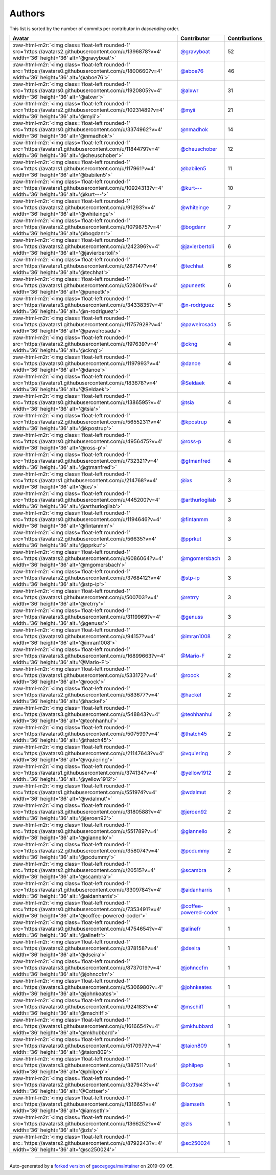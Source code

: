 .. role:: raw-html-m2r(raw)
   :format: html


Authors
=======

This list is sorted by the number of commits per contributor in *descending* order.

.. list-table::
   :header-rows: 1

   * - Avatar
     - Contributor
     - Contributions
   * - :raw-html-m2r:`<img class='float-left rounded-1' src='https://avatars2.githubusercontent.com/u/1396878?v=4' width='36' height='36' alt='@gravyboat'>`
     - `@gravyboat <https://github.com/gravyboat>`_
     - 52
   * - :raw-html-m2r:`<img class='float-left rounded-1' src='https://avatars0.githubusercontent.com/u/1800660?v=4' width='36' height='36' alt='@aboe76'>`
     - `@aboe76 <https://github.com/aboe76>`_
     - 46
   * - :raw-html-m2r:`<img class='float-left rounded-1' src='https://avatars0.githubusercontent.com/u/1920805?v=4' width='36' height='36' alt='@alxwr'>`
     - `@alxwr <https://github.com/alxwr>`_
     - 31
   * - :raw-html-m2r:`<img class='float-left rounded-1' src='https://avatars2.githubusercontent.com/u/10231489?v=4' width='36' height='36' alt='@myii'>`
     - `@myii <https://github.com/myii>`_
     - 21
   * - :raw-html-m2r:`<img class='float-left rounded-1' src='https://avatars0.githubusercontent.com/u/3374962?v=4' width='36' height='36' alt='@nmadhok'>`
     - `@nmadhok <https://github.com/nmadhok>`_
     - 14
   * - :raw-html-m2r:`<img class='float-left rounded-1' src='https://avatars1.githubusercontent.com/u/1184479?v=4' width='36' height='36' alt='@cheuschober'>`
     - `@cheuschober <https://github.com/cheuschober>`_
     - 12
   * - :raw-html-m2r:`<img class='float-left rounded-1' src='https://avatars1.githubusercontent.com/u/117961?v=4' width='36' height='36' alt='@babilen5'>`
     - `@babilen5 <https://github.com/babilen5>`_
     - 11
   * - :raw-html-m2r:`<img class='float-left rounded-1' src='https://avatars1.githubusercontent.com/u/10924313?v=4' width='36' height='36' alt='@kurt---'>`
     - `@kurt--- <https://github.com/kurt--->`_
     - 10
   * - :raw-html-m2r:`<img class='float-left rounded-1' src='https://avatars2.githubusercontent.com/u/91293?v=4' width='36' height='36' alt='@whiteinge'>`
     - `@whiteinge <https://github.com/whiteinge>`_
     - 7
   * - :raw-html-m2r:`<img class='float-left rounded-1' src='https://avatars2.githubusercontent.com/u/1079875?v=4' width='36' height='36' alt='@bogdanr'>`
     - `@bogdanr <https://github.com/bogdanr>`_
     - 7
   * - :raw-html-m2r:`<img class='float-left rounded-1' src='https://avatars2.githubusercontent.com/u/242396?v=4' width='36' height='36' alt='@javierbertoli'>`
     - `@javierbertoli <https://github.com/javierbertoli>`_
     - 6
   * - :raw-html-m2r:`<img class='float-left rounded-1' src='https://avatars1.githubusercontent.com/u/287147?v=4' width='36' height='36' alt='@techhat'>`
     - `@techhat <https://github.com/techhat>`_
     - 6
   * - :raw-html-m2r:`<img class='float-left rounded-1' src='https://avatars1.githubusercontent.com/u/528061?v=4' width='36' height='36' alt='@puneetk'>`
     - `@puneetk <https://github.com/puneetk>`_
     - 6
   * - :raw-html-m2r:`<img class='float-left rounded-1' src='https://avatars3.githubusercontent.com/u/3433835?v=4' width='36' height='36' alt='@n-rodriguez'>`
     - `@n-rodriguez <https://github.com/n-rodriguez>`_
     - 5
   * - :raw-html-m2r:`<img class='float-left rounded-1' src='https://avatars1.githubusercontent.com/u/11757928?v=4' width='36' height='36' alt='@pawelrosada'>`
     - `@pawelrosada <https://github.com/pawelrosada>`_
     - 5
   * - :raw-html-m2r:`<img class='float-left rounded-1' src='https://avatars2.githubusercontent.com/u/197639?v=4' width='36' height='36' alt='@ckng'>`
     - `@ckng <https://github.com/ckng>`_
     - 4
   * - :raw-html-m2r:`<img class='float-left rounded-1' src='https://avatars0.githubusercontent.com/u/1197993?v=4' width='36' height='36' alt='@danoe'>`
     - `@danoe <https://github.com/danoe>`_
     - 4
   * - :raw-html-m2r:`<img class='float-left rounded-1' src='https://avatars1.githubusercontent.com/u/183678?v=4' width='36' height='36' alt='@Seldaek'>`
     - `@Seldaek <https://github.com/Seldaek>`_
     - 4
   * - :raw-html-m2r:`<img class='float-left rounded-1' src='https://avatars0.githubusercontent.com/u/1386595?v=4' width='36' height='36' alt='@tsia'>`
     - `@tsia <https://github.com/tsia>`_
     - 4
   * - :raw-html-m2r:`<img class='float-left rounded-1' src='https://avatars2.githubusercontent.com/u/5655231?v=4' width='36' height='36' alt='@kpostrup'>`
     - `@kpostrup <https://github.com/kpostrup>`_
     - 4
   * - :raw-html-m2r:`<img class='float-left rounded-1' src='https://avatars0.githubusercontent.com/u/4956475?v=4' width='36' height='36' alt='@ross-p'>`
     - `@ross-p <https://github.com/ross-p>`_
     - 4
   * - :raw-html-m2r:`<img class='float-left rounded-1' src='https://avatars0.githubusercontent.com/u/732321?v=4' width='36' height='36' alt='@gtmanfred'>`
     - `@gtmanfred <https://github.com/gtmanfred>`_
     - 4
   * - :raw-html-m2r:`<img class='float-left rounded-1' src='https://avatars1.githubusercontent.com/u/214768?v=4' width='36' height='36' alt='@ixs'>`
     - `@ixs <https://github.com/ixs>`_
     - 3
   * - :raw-html-m2r:`<img class='float-left rounded-1' src='https://avatars0.githubusercontent.com/u/445200?v=4' width='36' height='36' alt='@arthurlogilab'>`
     - `@arthurlogilab <https://github.com/arthurlogilab>`_
     - 3
   * - :raw-html-m2r:`<img class='float-left rounded-1' src='https://avatars0.githubusercontent.com/u/1194646?v=4' width='36' height='36' alt='@fintanmm'>`
     - `@fintanmm <https://github.com/fintanmm>`_
     - 3
   * - :raw-html-m2r:`<img class='float-left rounded-1' src='https://avatars2.githubusercontent.com/u/56635?v=4' width='36' height='36' alt='@pprkut'>`
     - `@pprkut <https://github.com/pprkut>`_
     - 3
   * - :raw-html-m2r:`<img class='float-left rounded-1' src='https://avatars2.githubusercontent.com/u/6086064?v=4' width='36' height='36' alt='@mgomersbach'>`
     - `@mgomersbach <https://github.com/mgomersbach>`_
     - 3
   * - :raw-html-m2r:`<img class='float-left rounded-1' src='https://avatars2.githubusercontent.com/u/3768412?v=4' width='36' height='36' alt='@stp-ip'>`
     - `@stp-ip <https://github.com/stp-ip>`_
     - 3
   * - :raw-html-m2r:`<img class='float-left rounded-1' src='https://avatars1.githubusercontent.com/u/500703?v=4' width='36' height='36' alt='@retrry'>`
     - `@retrry <https://github.com/retrry>`_
     - 3
   * - :raw-html-m2r:`<img class='float-left rounded-1' src='https://avatars3.githubusercontent.com/u/3119969?v=4' width='36' height='36' alt='@genuss'>`
     - `@genuss <https://github.com/genuss>`_
     - 3
   * - :raw-html-m2r:`<img class='float-left rounded-1' src='https://avatars0.githubusercontent.com/u/94157?v=4' width='36' height='36' alt='@imran1008'>`
     - `@imran1008 <https://github.com/imran1008>`_
     - 2
   * - :raw-html-m2r:`<img class='float-left rounded-1' src='https://avatars3.githubusercontent.com/u/16899663?v=4' width='36' height='36' alt='@Mario-F'>`
     - `@Mario-F <https://github.com/Mario-F>`_
     - 2
   * - :raw-html-m2r:`<img class='float-left rounded-1' src='https://avatars1.githubusercontent.com/u/533172?v=4' width='36' height='36' alt='@roock'>`
     - `@roock <https://github.com/roock>`_
     - 2
   * - :raw-html-m2r:`<img class='float-left rounded-1' src='https://avatars2.githubusercontent.com/u/583677?v=4' width='36' height='36' alt='@hackel'>`
     - `@hackel <https://github.com/hackel>`_
     - 2
   * - :raw-html-m2r:`<img class='float-left rounded-1' src='https://avatars3.githubusercontent.com/u/548843?v=4' width='36' height='36' alt='@teohhanhui'>`
     - `@teohhanhui <https://github.com/teohhanhui>`_
     - 2
   * - :raw-html-m2r:`<img class='float-left rounded-1' src='https://avatars0.githubusercontent.com/u/507599?v=4' width='36' height='36' alt='@thatch45'>`
     - `@thatch45 <https://github.com/thatch45>`_
     - 2
   * - :raw-html-m2r:`<img class='float-left rounded-1' src='https://avatars0.githubusercontent.com/u/21147643?v=4' width='36' height='36' alt='@vquiering'>`
     - `@vquiering <https://github.com/vquiering>`_
     - 2
   * - :raw-html-m2r:`<img class='float-left rounded-1' src='https://avatars1.githubusercontent.com/u/374134?v=4' width='36' height='36' alt='@yellow1912'>`
     - `@yellow1912 <https://github.com/yellow1912>`_
     - 2
   * - :raw-html-m2r:`<img class='float-left rounded-1' src='https://avatars1.githubusercontent.com/u/551974?v=4' width='36' height='36' alt='@wdalmut'>`
     - `@wdalmut <https://github.com/wdalmut>`_
     - 2
   * - :raw-html-m2r:`<img class='float-left rounded-1' src='https://avatars3.githubusercontent.com/u/3180588?v=4' width='36' height='36' alt='@jeroen92'>`
     - `@jeroen92 <https://github.com/jeroen92>`_
     - 2
   * - :raw-html-m2r:`<img class='float-left rounded-1' src='https://avatars0.githubusercontent.com/u/551789?v=4' width='36' height='36' alt='@giannello'>`
     - `@giannello <https://github.com/giannello>`_
     - 2
   * - :raw-html-m2r:`<img class='float-left rounded-1' src='https://avatars2.githubusercontent.com/u/358074?v=4' width='36' height='36' alt='@pcdummy'>`
     - `@pcdummy <https://github.com/pcdummy>`_
     - 2
   * - :raw-html-m2r:`<img class='float-left rounded-1' src='https://avatars2.githubusercontent.com/u/20515?v=4' width='36' height='36' alt='@scambra'>`
     - `@scambra <https://github.com/scambra>`_
     - 2
   * - :raw-html-m2r:`<img class='float-left rounded-1' src='https://avatars1.githubusercontent.com/u/3309784?v=4' width='36' height='36' alt='@aidanharris'>`
     - `@aidanharris <https://github.com/aidanharris>`_
     - 1
   * - :raw-html-m2r:`<img class='float-left rounded-1' src='https://avatars0.githubusercontent.com/u/7353491?v=4' width='36' height='36' alt='@coffee-powered-coder'>`
     - `@coffee-powered-coder <https://github.com/coffee-powered-coder>`_
     - 1
   * - :raw-html-m2r:`<img class='float-left rounded-1' src='https://avatars0.githubusercontent.com/u/4754654?v=4' width='36' height='36' alt='@alinefr'>`
     - `@alinefr <https://github.com/alinefr>`_
     - 1
   * - :raw-html-m2r:`<img class='float-left rounded-1' src='https://avatars2.githubusercontent.com/u/378158?v=4' width='36' height='36' alt='@dseira'>`
     - `@dseira <https://github.com/dseira>`_
     - 1
   * - :raw-html-m2r:`<img class='float-left rounded-1' src='https://avatars3.githubusercontent.com/u/8737019?v=4' width='36' height='36' alt='@johnccfm'>`
     - `@johnccfm <https://github.com/johnccfm>`_
     - 1
   * - :raw-html-m2r:`<img class='float-left rounded-1' src='https://avatars3.githubusercontent.com/u/5306980?v=4' width='36' height='36' alt='@johnkeates'>`
     - `@johnkeates <https://github.com/johnkeates>`_
     - 1
   * - :raw-html-m2r:`<img class='float-left rounded-1' src='https://avatars0.githubusercontent.com/u/924183?v=4' width='36' height='36' alt='@mschiff'>`
     - `@mschiff <https://github.com/mschiff>`_
     - 1
   * - :raw-html-m2r:`<img class='float-left rounded-1' src='https://avatars1.githubusercontent.com/u/1616654?v=4' width='36' height='36' alt='@mkhubbard'>`
     - `@mkhubbard <https://github.com/mkhubbard>`_
     - 1
   * - :raw-html-m2r:`<img class='float-left rounded-1' src='https://avatars0.githubusercontent.com/u/5170979?v=4' width='36' height='36' alt='@taion809'>`
     - `@taion809 <https://github.com/taion809>`_
     - 1
   * - :raw-html-m2r:`<img class='float-left rounded-1' src='https://avatars3.githubusercontent.com/u/387511?v=4' width='36' height='36' alt='@philpep'>`
     - `@philpep <https://github.com/philpep>`_
     - 1
   * - :raw-html-m2r:`<img class='float-left rounded-1' src='https://avatars2.githubusercontent.com/u/327943?v=4' width='36' height='36' alt='@Cottser'>`
     - `@Cottser <https://github.com/Cottser>`_
     - 1
   * - :raw-html-m2r:`<img class='float-left rounded-1' src='https://avatars1.githubusercontent.com/u/131665?v=4' width='36' height='36' alt='@iamseth'>`
     - `@iamseth <https://github.com/iamseth>`_
     - 1
   * - :raw-html-m2r:`<img class='float-left rounded-1' src='https://avatars3.githubusercontent.com/u/1366252?v=4' width='36' height='36' alt='@zls'>`
     - `@zls <https://github.com/zls>`_
     - 1
   * - :raw-html-m2r:`<img class='float-left rounded-1' src='https://avatars2.githubusercontent.com/u/8792243?v=4' width='36' height='36' alt='@sc250024'>`
     - `@sc250024 <https://github.com/sc250024>`_
     - 1


----

Auto-generated by a `forked version <https://github.com/myii/maintainer>`_ of `gaocegege/maintainer <https://github.com/gaocegege/maintainer>`_ on 2019-09-05.
